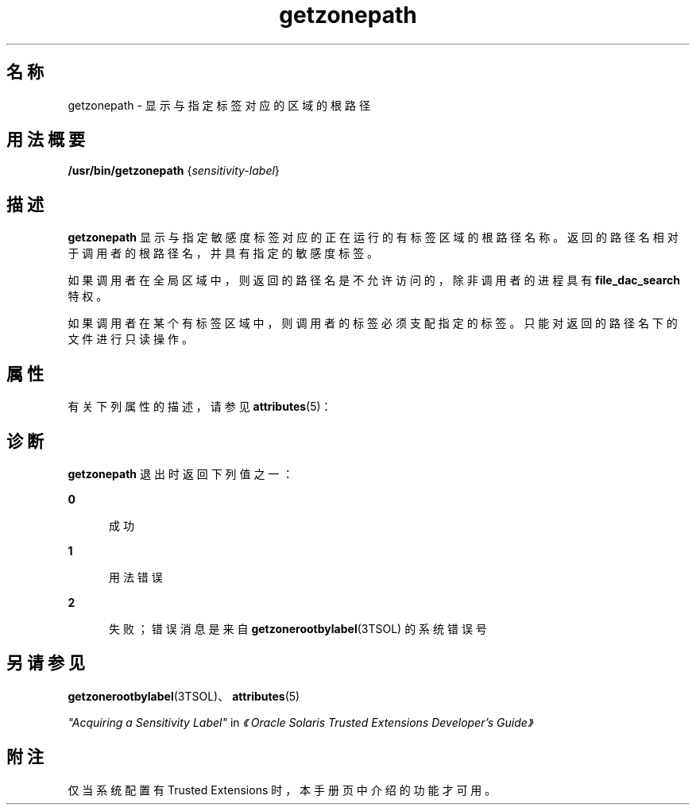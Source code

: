 '\" te
.\" 版权所有 (c) 2007，Oracle 和/或其附属公司。保留所有权利。
.TH getzonepath 1 "2007 年 7 月 20 日" "SunOS 5.11" "用户命令"
.SH 名称
getzonepath \-  显示与指定标签对应的区域的根路径
.SH 用法概要
.LP
.nf
\fB/usr/bin/getzonepath\fR  {\fIsensitivity-label\fR}
.fi

.SH 描述
.sp
.LP
\fBgetzonepath\fR 显示与指定敏感度标签对应的正在运行的有标签区域的根路径名称。返回的路径名相对于调用者的根路径名，并具有指定的敏感度标签。
.sp
.LP
如果调用者在全局区域中，则返回的路径名是不允许访问的，除非调用者的进程具有 \fBfile_dac_search\fR 特权。
.sp
.LP
如果调用者在某个有标签区域中，则调用者的标签必须支配指定的标签。只能对返回的路径名下的文件进行只读操作。
.SH 属性
.sp
.LP
有关下列属性的描述，请参见 \fBattributes\fR(5)：
.sp

.sp
.TS
tab() box;
cw(2.75i) |cw(2.75i) 
lw(2.75i) |lw(2.75i) 
.
属性类型属性值
_
可用性system/trusted
_
稳定性Committed（已确定）
.TE

.SH 诊断
.sp
.LP
\fBgetzonepath\fR 退出时返回下列值之一：
.sp
.ne 2
.mk
.na
\fB\fB0\fR\fR
.ad
.RS 5n
.rt  
成功
.RE

.sp
.ne 2
.mk
.na
\fB\fB1\fR\fR
.ad
.RS 5n
.rt  
用法错误
.RE

.sp
.ne 2
.mk
.na
\fB\fB2\fR\fR
.ad
.RS 5n
.rt  
失败；错误消息是来自 \fBgetzonerootbylabel\fR(3TSOL) 的系统错误号
.RE

.SH 另请参见
.sp
.LP
\fBgetzonerootbylabel\fR(3TSOL)、\fBattributes\fR(5)
.sp
.LP
\fI"Acquiring a Sensitivity Label"\fR in \fI《Oracle Solaris Trusted Extensions Developer\&'s Guide》\fR
.SH 附注
.sp
.LP
仅当系统配置有 Trusted Extensions 时，本手册页中介绍的功能才可用。
